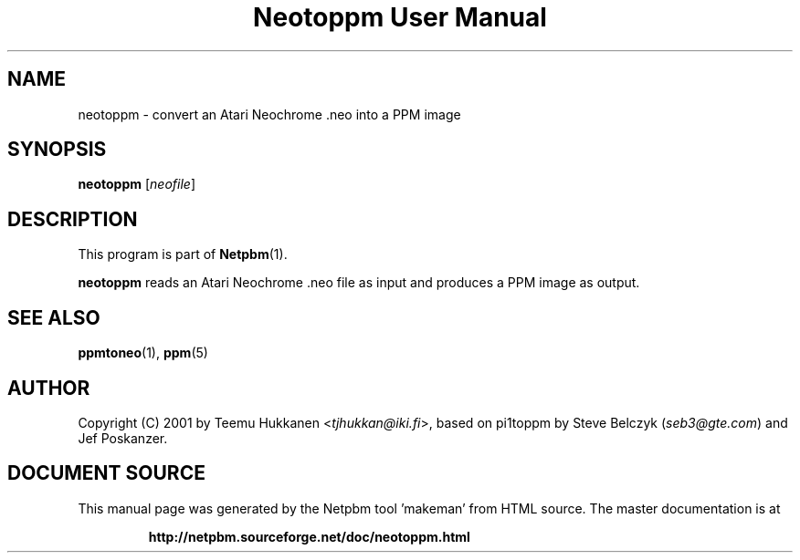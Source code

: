 \
.\" This man page was generated by the Netpbm tool 'makeman' from HTML source.
.\" Do not hand-hack it!  If you have bug fixes or improvements, please find
.\" the corresponding HTML page on the Netpbm website, generate a patch
.\" against that, and send it to the Netpbm maintainer.
.TH "Neotoppm User Manual" 0 "24 April 2001" "netpbm documentation"

.UN lbAB
.SH NAME

neotoppm - convert an Atari Neochrome .neo into a PPM image

.UN lbAC
.SH SYNOPSIS

\fBneotoppm\fP
[\fIneofile\fP]

.UN lbAD
.SH DESCRIPTION
.PP
This program is part of
.BR "Netpbm" (1)\c
\&.
.PP
\fBneotoppm\fP reads an Atari Neochrome .neo file as input and
produces a PPM image as output.

.UN lbAE
.SH SEE ALSO
.BR "ppmtoneo" (1)\c
\&,
.BR "ppm" (5)\c
\&


.UN lbAF
.SH AUTHOR

Copyright (C) 2001 by Teemu Hukkanen <\fItjhukkan@iki.fi\fP>, based on
pi1toppm by Steve Belczyk (\fIseb3@gte.com\fP) and Jef Poskanzer.
.SH DOCUMENT SOURCE
This manual page was generated by the Netpbm tool 'makeman' from HTML
source.  The master documentation is at
.IP
.B http://netpbm.sourceforge.net/doc/neotoppm.html
.PP